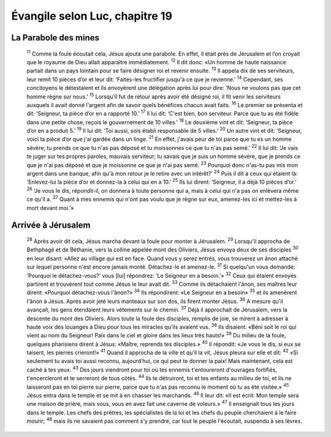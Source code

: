 ================================
Évangile selon Luc, chapitre 19
================================

La Parabole des mines
=====================

    :sup:`11` Comme la foule écoutait cela, Jésus ajouta une parabole. En effet, il était près de Jérusalem et l’on croyait que le royaume de Dieu allait apparaître immédiatement.
    :sup:`12` Il dit donc: «Un homme de haute naissance partait dans un pays lointain pour se faire désigner roi et revenir ensuite.
    :sup:`13` Il appela dix de ses serviteurs, leur remit 10 pièces d’or et leur dit: ‘Faites-les fructifier jusqu'à ce que je revienne.’
    :sup:`14` Cependant, ses concitoyens le détestaient et ils envoyèrent une délégation après lui pour dire: ‘Nous ne voulons pas que cet homme règne sur nous.’
    :sup:`15` Lorsqu'il fut de retour après avoir été désigné roi, il fit venir les serviteurs auxquels il avait donné l'argent afin de savoir quels bénéfices chacun avait faits.
    :sup:`16` Le premier se présenta et dit: ‘Seigneur, ta pièce d’or en a rapporté 10.’
    :sup:`17` Il lui dit: ‘C'est bien, bon serviteur. Parce que tu as été fidèle dans une petite chose, reçois le gouvernement de 10 villes.’
    :sup:`18` Le deuxième vint et dit: ‘Seigneur, ta pièce d’or en a produit 5.’
    :sup:`19` Il lui dit: ‘Toi aussi, sois établi responsable de 5 villes.’
    :sup:`20` Un autre vint et dit: ‘Seigneur, voici ta pièce d’or que j'ai gardée dans un linge.
    :sup:`21` En effet, j'avais peur de toi parce que tu es un homme sévère; tu prends ce que tu n'as pas déposé et tu moissonnes ce que tu n'as pas semé.’
    :sup:`22` Il lui dit: ‘Je vais te juger sur tes propres paroles, mauvais serviteur; tu savais que je suis un homme sévère, que je prends ce que je n'ai pas déposé et que je moissonne ce que je n'ai pas semé.
    :sup:`23` Pourquoi donc n'as-tu pas mis mon argent dans une banque, afin qu'à mon retour je le retire avec un intérêt?’
    :sup:`24` Puis il dit à ceux qui étaient là: ‘Enlevez-lui la pièce d’or et donnez-la à celui qui en a 10.’
    :sup:`25` Ils lui dirent: ‘Seigneur, il a déjà 10 pièces d’or.’
    :sup:`26` ‘Je vous le dis, répondit-il, on donnera à toute personne qui a, mais à celui qui n'a pas on enlèvera même ce qu'il a.
    :sup:`27` Quant à mes ennemis qui n'ont pas voulu que je règne sur eux, amenez-les ici et mettez-les à mort devant moi.’»

Arrivée à Jérusalem
===================

    :sup:`28` Après avoir dit cela, Jésus marcha devant la foule pour monter à Jérusalem.
    :sup:`29` Lorsqu'il approcha de Bethphagé et de Béthanie, vers la colline appelée mont des Oliviers, Jésus envoya deux de ses disciples
    :sup:`30` en leur disant: «Allez au village qui est en face. Quand vous y serez entrés, vous trouverez un ânon attaché sur lequel personne n'est encore jamais monté. Détachez-le et amenez-le.
    :sup:`31` Si quelqu'un vous demande: ‘Pourquoi le détachez-vous?’ vous [lui] répondrez: ‘Le Seigneur en a besoin.’»
    :sup:`32` Ceux qui étaient envoyés partirent et trouvèrent tout comme Jésus le leur avait dit.
    :sup:`33` Comme ils détachaient l'ânon, ses maîtres leur dirent: «Pourquoi détachez-vous l'ânon?»
    :sup:`34` Ils répondirent: «Le Seigneur en a besoin»
    :sup:`35` et ils amenèrent l'ânon à Jésus. Après avoir jeté leurs manteaux sur son dos, ils firent monter Jésus.
    :sup:`36` A mesure qu'il avançait, les gens étendaient leurs vêtements sur le chemin.
    :sup:`37` Déjà il approchait de Jérusalem, vers la descente du mont des Oliviers. Alors toute la foule des disciples, remplis de joie, se mirent à adresser à haute voix des louanges à Dieu pour tous les miracles qu'ils avaient vus.
    :sup:`38` Ils disaient: «Béni soit le roi qui vient au nom du Seigneur! Paix dans le ciel et gloire dans les lieux très hauts!»
    :sup:`39` Du milieu de la foule, quelques pharisiens dirent à Jésus: «Maître, reprends tes disciples.»
    :sup:`40` Il répondit: «Je vous le dis, si eux se taisent, les pierres crieront!»
    :sup:`41` Quand il approcha de la ville et qu’il la vit, Jésus pleura sur elle et dit:
    :sup:`42` «Si seulement tu avais toi aussi reconnu, aujourd’hui, ce qui peut te donner la paix! Mais maintenant, cela est caché à tes yeux.
    :sup:`43` Des jours viendront pour toi où tes ennemis t'entoureront d'ouvrages fortifiés, t'encercleront et te serreront de tous côtés.
    :sup:`44` Ils te détruiront, toi et tes enfants au milieu de toi, et ils ne laisseront pas en toi pierre sur pierre, parce que tu n'as pas reconnu le moment où tu as été visitée.»
    :sup:`45` Jésus entra dans le temple et se mit à en chasser les marchands.
    :sup:`46` Il leur dit: «Il est écrit: Mon temple sera une maison de prière, mais vous, vous en avez fait une caverne de voleurs.»
    :sup:`47` Il enseignait tous les jours dans le temple. Les chefs des prêtres, les spécialistes de la loi et les chefs du peuple cherchaient à le faire mourir;
    :sup:`48` mais ils ne savaient pas comment s'y prendre, car tout le peuple l'écoutait, suspendu à ses lèvres.

